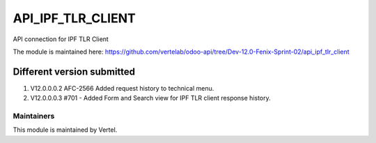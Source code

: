 ==================
API_IPF_TLR_CLIENT
==================

API connection for IPF TLR Client

The module is maintained here: https://github.com/vertelab/odoo-api/tree/Dev-12.0-Fenix-Sprint-02/api_ipf_tlr_client


Different version submitted
===========================
1. V12.0.0.0.2 AFC-2566 Added request history to technical menu.
2. V12.0.0.0.3 #701 - Added Form and Search view for IPF TLR client response history.

Maintainers
~~~~~~~~~~~

This module is maintained by Vertel.